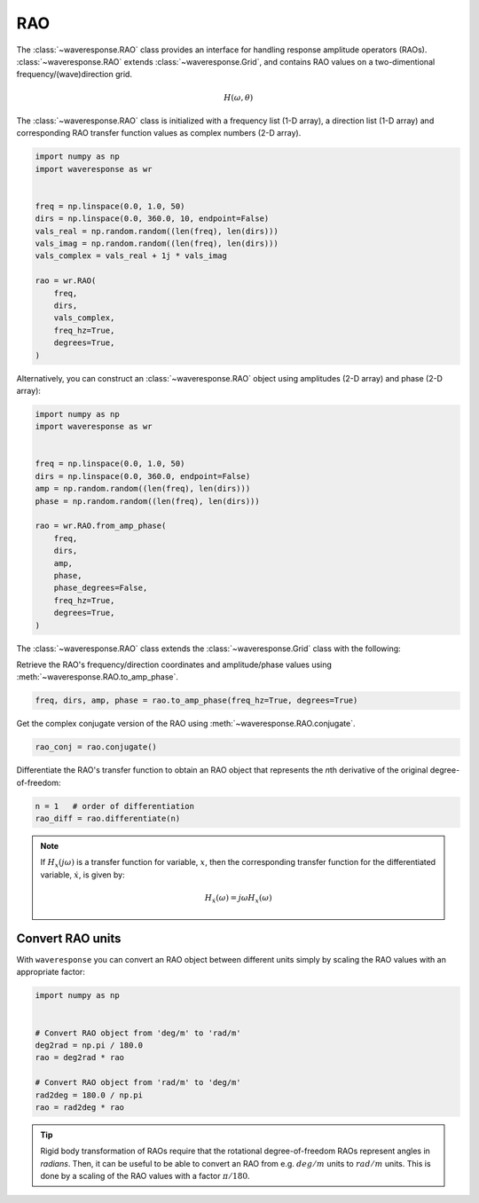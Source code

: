RAO
===
The :class:`~waveresponse.RAO` class provides an interface for handling response
amplitude operators (RAOs). :class:`~waveresponse.RAO` extends :class:`~waveresponse.Grid`,
and contains RAO values on a two-dimentional frequency/(wave)direction grid.

.. math::
    H(\omega, \theta)

The :class:`~waveresponse.RAO` class is initialized with a frequency list (1-D array),
a direction list (1-D array) and corresponding RAO transfer function values as complex
numbers (2-D array).

.. code-block:: python

    import numpy as np
    import waveresponse as wr


    freq = np.linspace(0.0, 1.0, 50)
    dirs = np.linspace(0.0, 360.0, 10, endpoint=False)
    vals_real = np.random.random((len(freq), len(dirs)))
    vals_imag = np.random.random((len(freq), len(dirs)))
    vals_complex = vals_real + 1j * vals_imag

    rao = wr.RAO(
        freq,
        dirs,
        vals_complex,
        freq_hz=True,
        degrees=True,
    )

Alternatively, you can construct an :class:`~waveresponse.RAO` object using amplitudes
(2-D array) and phase (2-D array):

.. code-block:: python

    import numpy as np
    import waveresponse as wr


    freq = np.linspace(0.0, 1.0, 50)
    dirs = np.linspace(0.0, 360.0, endpoint=False)
    amp = np.random.random((len(freq), len(dirs)))
    phase = np.random.random((len(freq), len(dirs)))

    rao = wr.RAO.from_amp_phase(
        freq,
        dirs,
        amp,
        phase,
        phase_degrees=False,
        freq_hz=True,
        degrees=True,
    )

The :class:`~waveresponse.RAO` class extends the :class:`~waveresponse.Grid`
class with the following:

Retrieve the RAO's frequency/direction coordinates and amplitude/phase values using
:meth:`~waveresponse.RAO.to_amp_phase`.

.. code-block:: python

    freq, dirs, amp, phase = rao.to_amp_phase(freq_hz=True, degrees=True)


Get the complex conjugate version of the RAO using :meth:`~waveresponse.RAO.conjugate`.

.. code-block:: python

    rao_conj = rao.conjugate()

Differentiate the RAO's transfer function to obtain an RAO object that represents
the *n*\ th derivative of the original degree-of-freedom:

.. code-block:: python

    n = 1   # order of differentiation
    rao_diff = rao.differentiate(n)

.. note::
    If :math:`H_x(j\omega)` is a transfer function for variable, :math:`x`, then
    the corresponding transfer function for the differentiated variable, :math:`\dot{x}`,
    is given by:

    .. math::

        H_{\dot{x}}(\omega) = j\omega H_x(\omega)


.. _convert_raos:

Convert RAO units
-----------------

.. When you do rigid body transformation of RAOs, it is required that the rotational
.. degree-of-freedom RAOs represents angles in *radians*. 

.. Rigid body transformation of RAOs require that the rotational degree-of-freedom
.. RAOs represent angles in *radians*. Then, it can be useful to be able to convert
.. an RAO from e.g. :math:`deg/m` units to :math:`rad/m` units. This is done by a scaling
.. of the RAO values with a factor :math:`\pi/180`.

With ``waveresponse`` you can convert an RAO object between different units simply
by scaling the RAO values with an appropriate factor:

.. code:: python

    import numpy as np


    # Convert RAO object from 'deg/m' to 'rad/m'
    deg2rad = np.pi / 180.0
    rao = deg2rad * rao

    # Convert RAO object from 'rad/m' to 'deg/m'
    rad2deg = 180.0 / np.pi
    rao = rad2deg * rao

.. tip::
    Rigid body transformation of RAOs require that the rotational degree-of-freedom
    RAOs represent angles in *radians*. Then, it can be useful to be able to convert
    an RAO from e.g. :math:`deg/m` units to :math:`rad/m` units. This is done by a scaling
    of the RAO values with a factor :math:`\pi/180`.
